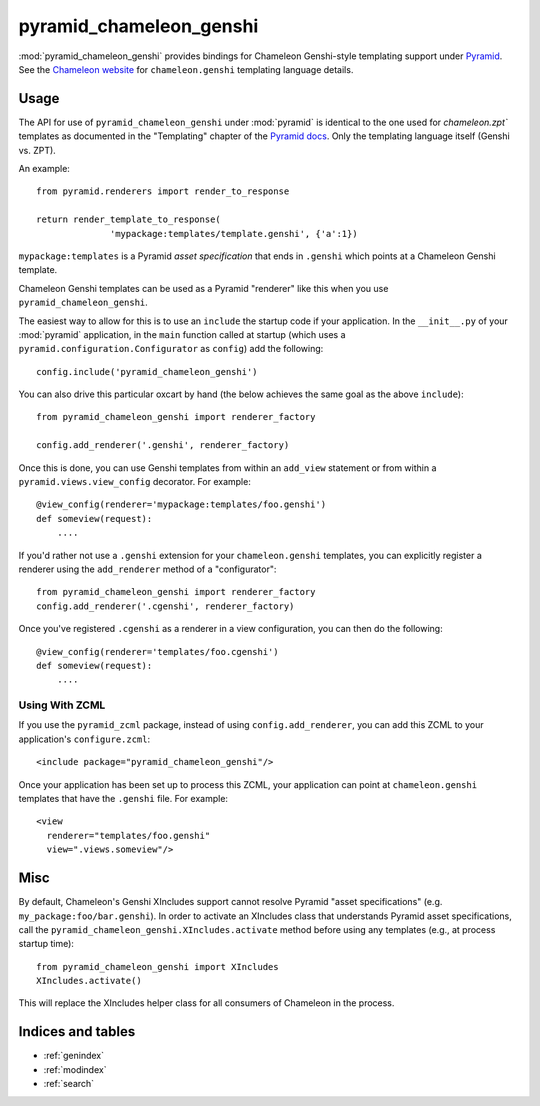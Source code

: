 pyramid_chameleon_genshi
========================

:mod:`pyramid_chameleon_genshi` provides bindings for Chameleon Genshi-style
templating support under `Pyramid <http://docs.pylonsproject.org/>`_.  See
the `Chameleon website <http://chameleon.repoze.org>`_ for
``chameleon.genshi`` templating language details.

Usage
-----

The API for use of ``pyramid_chameleon_genshi`` under :mod:`pyramid` is
identical to the one used for `chameleon.zpt`` templates as documented in the
"Templating" chapter of the `Pyramid docs
<http://docs.pylonshq.com/pyramid/dev/narr/templates.html#chameleon-zpt-templates>`_.
Only the templating language itself (Genshi vs. ZPT).

An example::

  from pyramid.renderers import render_to_response

  return render_template_to_response(
                'mypackage:templates/template.genshi', {'a':1})

``mypackage:templates`` is a Pyramid *asset specification* that ends in
``.genshi`` which points at a Chameleon Genshi template.

Chameleon Genshi templates can be used as a Pyramid "renderer" like this when
you use ``pyramid_chameleon_genshi``.

The easiest way to allow for this is to use an ``include`` the startup code
if your application.  In the ``__init__.py`` of your :mod:`pyramid`
application, in the ``main`` function called at startup (which uses a
``pyramid.configuration.Configurator`` as ``config``) add the following::

  config.include('pyramid_chameleon_genshi')

You can also drive this particular oxcart by hand (the below achieves the
same goal as the above ``include``)::

  from pyramid_chameleon_genshi import renderer_factory

  config.add_renderer('.genshi', renderer_factory)

Once this is done, you can use Genshi templates from within an ``add_view``
statement or from within a ``pyramid.views.view_config`` decorator.  For
example::

  @view_config(renderer='mypackage:templates/foo.genshi')
  def someview(request):
      ....

If you'd rather not use a ``.genshi`` extension for your ``chameleon.genshi``
templates, you can explicitly register a renderer using the ``add_renderer``
method of a "configurator"::

  from pyramid_chameleon_genshi import renderer_factory
  config.add_renderer('.cgenshi', renderer_factory)

Once you've registered ``.cgenshi`` as a renderer in a view configuration,
you can then do the following::

  @view_config(renderer='templates/foo.cgenshi')
  def someview(request):
      ....

Using With ZCML
~~~~~~~~~~~~~~~

If you use the ``pyramid_zcml`` package, instead of using
``config.add_renderer``, you can add this ZCML to your application's
``configure.zcml``::

  <include package="pyramid_chameleon_genshi"/>

Once your application has been set up to process this ZCML, your application
can point at ``chameleon.genshi`` templates that have the ``.genshi`` file.
For example::

   <view
     renderer="templates/foo.genshi"
     view=".views.someview"/>

Misc
----

By default, Chameleon's Genshi XIncludes support cannot resolve Pyramid
"asset specifications" (e.g. ``my_package:foo/bar.genshi``).  In order to
activate an XIncludes class that understands Pyramid asset specifications,
call the ``pyramid_chameleon_genshi.XIncludes.activate`` method before using
any templates (e.g., at process startup time)::

  from pyramid_chameleon_genshi import XIncludes
  XIncludes.activate()

This will replace the XIncludes helper class for all consumers of
Chameleon in the process.

Indices and tables
------------------

* :ref:`genindex`
* :ref:`modindex`
* :ref:`search`
